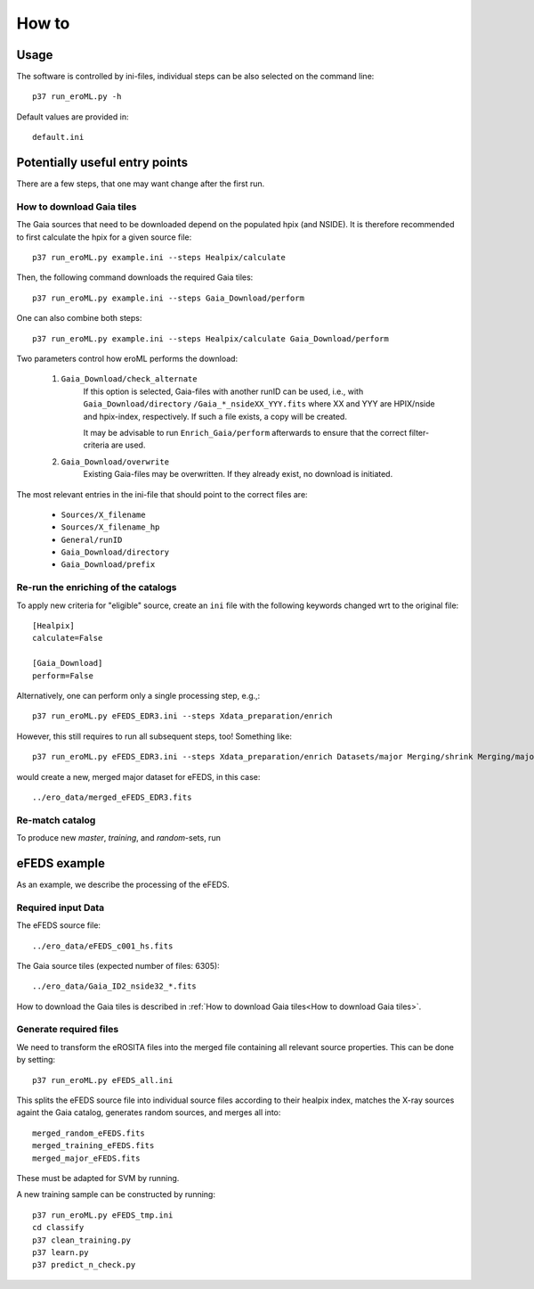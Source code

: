 How to
======

Usage
-----
The software is controlled by ini-files, individual steps can be also selected
on the command line::

  p37 run_eroML.py -h



Default values are provided in::

  default.ini
  
  

Potentially useful entry points
--------------------------------

There are a few steps, that one may want change after the first run. 

      
How to download Gaia tiles
~~~~~~~~~~~~~~~~~~~~~~~~~~~

The Gaia sources that need to be downloaded depend on the populated hpix (and 
NSIDE). It is therefore recommended to first calculate the hpix for a given 
source file::

  p37 run_eroML.py example.ini --steps Healpix/calculate

Then, the following command downloads the required Gaia tiles::  

  p37 run_eroML.py example.ini --steps Gaia_Download/perform
  
One can also combine both steps::

  p37 run_eroML.py example.ini --steps Healpix/calculate Gaia_Download/perform
  
Two parameters control how eroML performs the download:

  1) ``Gaia_Download/check_alternate``
      If this option is selected, Gaia-files with another runID can be used, 
      i.e., with ``Gaia_Download/directory`` ``/Gaia_*_nsideXX_YYY.fits`` where
      XX and YYY are  HPIX/nside and hpix-index, respectively. If such a file
      exists, a copy will be created.
      
      It may be advisable to run ``Enrich_Gaia/perform`` afterwards to ensure 
      that the correct filter-criteria are used.
      
  2) ``Gaia_Download/overwrite``
      Existing Gaia-files may be overwritten. If they already exist, no 
      download is initiated.
  
The most relevant entries in the ini-file that should point to the correct 
files are:

  - ``Sources/X_filename``
  - ``Sources/X_filename_hp`` 
  - ``General/runID``
  - ``Gaia_Download/directory``
  - ``Gaia_Download/prefix``

.. Relevant content of data sets
.. ------------------------------
.. 
.. Each data set has its specific, relevant columns:
.. 
..   - eROSITA source list (*Sources:ero_filename*)[``ero_filename``]



Re-run the enriching of the catalogs
~~~~~~~~~~~~~~~~~~~~~~~~~~~~~~~~~~~~~~~~~~~~~~~~
To apply new criteria for "eligible" source, create an ``ini`` file with the 
following keywords changed wrt to the original file::

  [Healpix]
  calculate=False

  [Gaia_Download]
  perform=False
  
Alternatively, one can perform only a single processing step, e.g.,::

  p37 run_eroML.py eFEDS_EDR3.ini --steps Xdata_preparation/enrich
  
However, this still requires to run all subsequent steps, too! Something like::

  p37 run_eroML.py eFEDS_EDR3.ini --steps Xdata_preparation/enrich Datasets/major Merging/shrink Merging/major
  
would create a new, merged major dataset for eFEDS, in this case::

  ../ero_data/merged_eFEDS_EDR3.fits
  
Re-match catalog
~~~~~~~~~~~~~~~~
To produce new `master`, `training`, and `random`-sets, run



eFEDS example
-------------------

As an example, we describe the processing of the eFEDS.

Required input Data
~~~~~~~~~~~~~~~~~~~~

The eFEDS source file::

  ../ero_data/eFEDS_c001_hs.fits
  
The Gaia source tiles (expected number of files: 6305)::

  ../ero_data/Gaia_ID2_nside32_*.fits

How to download the Gaia tiles is described in 
:ref:`How to download Gaia tiles<How to download Gaia tiles>`.  
  
Generate required files
~~~~~~~~~~~~~~~~~~~~~~~~

We need to transform the eROSITA files into the merged file containing all 
relevant source properties. This can be done by setting::

  p37 run_eroML.py eFEDS_all.ini
  
This splits the eFEDS source file into individual source files according to 
their healpix index, matches the X-ray sources againt the Gaia catalog, 
generates random sources, and merges all into::

  merged_random_eFEDS.fits
  merged_training_eFEDS.fits
  merged_major_eFEDS.fits
  
These must be adapted for SVM by running.

A new training sample can be constructed by running::

  p37 run_eroML.py eFEDS_tmp.ini  
  cd classify
  p37 clean_training.py 
  p37 learn.py
  p37 predict_n_check.py
  
  
  
